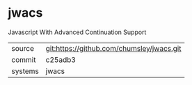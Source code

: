 * jwacs

Javascript With Advanced Continuation Support

|---------+-------------------------------------------|
| source  | git:https://github.com/chumsley/jwacs.git   |
| commit  | c25adb3  |
| systems | jwacs |
|---------+-------------------------------------------|

